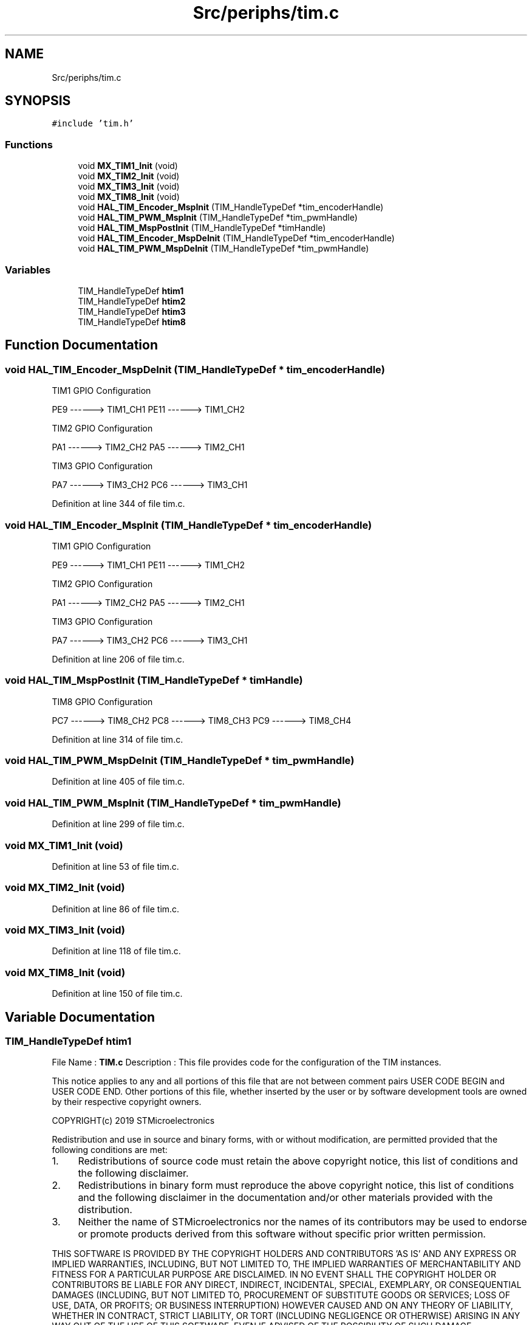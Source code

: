 .TH "Src/periphs/tim.c" 3 "Sun May 12 2019" "ROBOCON_2019_HORSE" \" -*- nroff -*-
.ad l
.nh
.SH NAME
Src/periphs/tim.c
.SH SYNOPSIS
.br
.PP
\fC#include 'tim\&.h'\fP
.br

.SS "Functions"

.in +1c
.ti -1c
.RI "void \fBMX_TIM1_Init\fP (void)"
.br
.ti -1c
.RI "void \fBMX_TIM2_Init\fP (void)"
.br
.ti -1c
.RI "void \fBMX_TIM3_Init\fP (void)"
.br
.ti -1c
.RI "void \fBMX_TIM8_Init\fP (void)"
.br
.ti -1c
.RI "void \fBHAL_TIM_Encoder_MspInit\fP (TIM_HandleTypeDef *tim_encoderHandle)"
.br
.ti -1c
.RI "void \fBHAL_TIM_PWM_MspInit\fP (TIM_HandleTypeDef *tim_pwmHandle)"
.br
.ti -1c
.RI "void \fBHAL_TIM_MspPostInit\fP (TIM_HandleTypeDef *timHandle)"
.br
.ti -1c
.RI "void \fBHAL_TIM_Encoder_MspDeInit\fP (TIM_HandleTypeDef *tim_encoderHandle)"
.br
.ti -1c
.RI "void \fBHAL_TIM_PWM_MspDeInit\fP (TIM_HandleTypeDef *tim_pwmHandle)"
.br
.in -1c
.SS "Variables"

.in +1c
.ti -1c
.RI "TIM_HandleTypeDef \fBhtim1\fP"
.br
.ti -1c
.RI "TIM_HandleTypeDef \fBhtim2\fP"
.br
.ti -1c
.RI "TIM_HandleTypeDef \fBhtim3\fP"
.br
.ti -1c
.RI "TIM_HandleTypeDef \fBhtim8\fP"
.br
.in -1c
.SH "Function Documentation"
.PP 
.SS "void HAL_TIM_Encoder_MspDeInit (TIM_HandleTypeDef * tim_encoderHandle)"
TIM1 GPIO Configuration
.PP
PE9 ------> TIM1_CH1 PE11 ------> TIM1_CH2
.PP
TIM2 GPIO Configuration
.PP
PA1 ------> TIM2_CH2 PA5 ------> TIM2_CH1
.PP
TIM3 GPIO Configuration
.PP
PA7 ------> TIM3_CH2 PC6 ------> TIM3_CH1
.PP
Definition at line 344 of file tim\&.c\&.
.SS "void HAL_TIM_Encoder_MspInit (TIM_HandleTypeDef * tim_encoderHandle)"
TIM1 GPIO Configuration
.PP
PE9 ------> TIM1_CH1 PE11 ------> TIM1_CH2
.PP
TIM2 GPIO Configuration
.PP
PA1 ------> TIM2_CH2 PA5 ------> TIM2_CH1
.PP
TIM3 GPIO Configuration
.PP
PA7 ------> TIM3_CH2 PC6 ------> TIM3_CH1
.PP
Definition at line 206 of file tim\&.c\&.
.SS "void HAL_TIM_MspPostInit (TIM_HandleTypeDef * timHandle)"
TIM8 GPIO Configuration
.PP
PC7 ------> TIM8_CH2 PC8 ------> TIM8_CH3 PC9 ------> TIM8_CH4
.PP
Definition at line 314 of file tim\&.c\&.
.SS "void HAL_TIM_PWM_MspDeInit (TIM_HandleTypeDef * tim_pwmHandle)"

.PP
Definition at line 405 of file tim\&.c\&.
.SS "void HAL_TIM_PWM_MspInit (TIM_HandleTypeDef * tim_pwmHandle)"

.PP
Definition at line 299 of file tim\&.c\&.
.SS "void MX_TIM1_Init (void)"

.PP
Definition at line 53 of file tim\&.c\&.
.SS "void MX_TIM2_Init (void)"

.PP
Definition at line 86 of file tim\&.c\&.
.SS "void MX_TIM3_Init (void)"

.PP
Definition at line 118 of file tim\&.c\&.
.SS "void MX_TIM8_Init (void)"

.PP
Definition at line 150 of file tim\&.c\&.
.SH "Variable Documentation"
.PP 
.SS "TIM_HandleTypeDef htim1"
File Name : \fBTIM\&.c\fP Description : This file provides code for the configuration of the TIM instances\&.
.PP
This notice applies to any and all portions of this file that are not between comment pairs USER CODE BEGIN and USER CODE END\&. Other portions of this file, whether inserted by the user or by software development tools are owned by their respective copyright owners\&.
.PP
COPYRIGHT(c) 2019 STMicroelectronics
.PP
Redistribution and use in source and binary forms, with or without modification, are permitted provided that the following conditions are met:
.IP "1." 4
Redistributions of source code must retain the above copyright notice, this list of conditions and the following disclaimer\&.
.IP "2." 4
Redistributions in binary form must reproduce the above copyright notice, this list of conditions and the following disclaimer in the documentation and/or other materials provided with the distribution\&.
.IP "3." 4
Neither the name of STMicroelectronics nor the names of its contributors may be used to endorse or promote products derived from this software without specific prior written permission\&.
.PP
.PP
THIS SOFTWARE IS PROVIDED BY THE COPYRIGHT HOLDERS AND CONTRIBUTORS 'AS IS' AND ANY EXPRESS OR IMPLIED WARRANTIES, INCLUDING, BUT NOT LIMITED TO, THE IMPLIED WARRANTIES OF MERCHANTABILITY AND FITNESS FOR A PARTICULAR PURPOSE ARE DISCLAIMED\&. IN NO EVENT SHALL THE COPYRIGHT HOLDER OR CONTRIBUTORS BE LIABLE FOR ANY DIRECT, INDIRECT, INCIDENTAL, SPECIAL, EXEMPLARY, OR CONSEQUENTIAL DAMAGES (INCLUDING, BUT NOT LIMITED TO, PROCUREMENT OF SUBSTITUTE GOODS OR SERVICES; LOSS OF USE, DATA, OR PROFITS; OR BUSINESS INTERRUPTION) HOWEVER CAUSED AND ON ANY THEORY OF LIABILITY, WHETHER IN CONTRACT, STRICT LIABILITY, OR TORT (INCLUDING NEGLIGENCE OR OTHERWISE) ARISING IN ANY WAY OUT OF THE USE OF THIS SOFTWARE, EVEN IF ADVISED OF THE POSSIBILITY OF SUCH DAMAGE\&. 
.PP
Definition at line 47 of file tim\&.c\&.
.SS "TIM_HandleTypeDef htim2"

.PP
Definition at line 48 of file tim\&.c\&.
.SS "TIM_HandleTypeDef htim3"

.PP
Definition at line 49 of file tim\&.c\&.
.SS "TIM_HandleTypeDef htim8"

.PP
Definition at line 50 of file tim\&.c\&.
.SH "Author"
.PP 
Generated automatically by Doxygen for ROBOCON_2019_HORSE from the source code\&.

